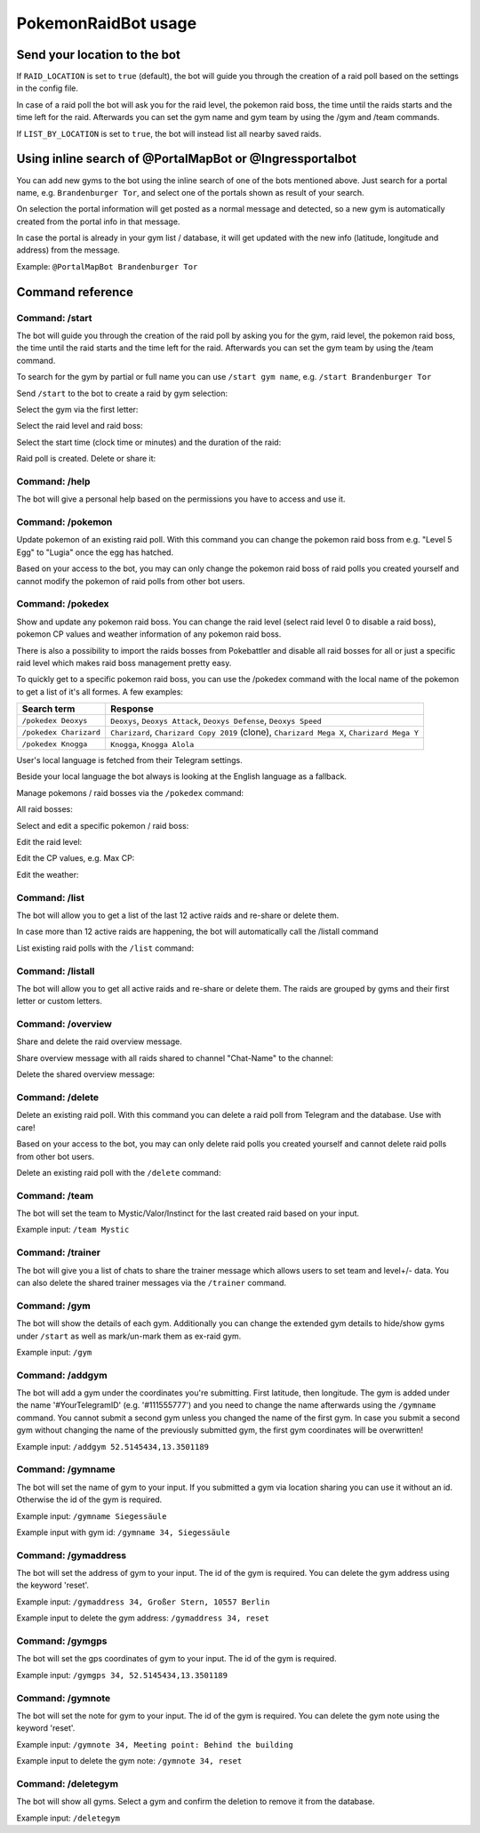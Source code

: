 PokemonRaidBot usage
====================

Send your location to the bot
-----------------------------

If ``RAID_LOCATION`` is set to ``true`` (default), the bot will guide you through the creation of a raid poll based on the settings in the config file.

In case of a raid poll the bot will ask you for the raid level, the pokemon raid boss, the time until the raids starts and the time left for the raid. Afterwards you can set the gym name and gym team by using the /gym and /team commands.

If ``LIST_BY_LOCATION`` is set to ``true``\ , the bot will instead list all nearby saved raids.

Using inline search of @PortalMapBot or @Ingressportalbot
---------------------------------------------------------

You can add new gyms to the bot using the inline search of one of the bots mentioned above. Just search for a portal name, e.g. ``Brandenburger Tor``\ , and select one of the portals shown as result of your search.

On selection the portal information will get posted as a normal message and detected, so a new gym is automatically created from the portal info in that message.

In case the portal is already in your gym list / database, it will get updated with the new info (latitude, longitude and address) from the message.

Example: ``@PortalMapBot Brandenburger Tor``

Command reference
-----------------

Command: /start
^^^^^^^^^^^^^^^

The bot will guide you through the creation of the raid poll by asking you for the gym, raid level, the pokemon raid boss, the time until the raid starts and the time left for the raid. Afterwards you can set the gym team by using the /team command.

To search for the gym by partial or full name you can use ``/start gym name``\ , e.g. ``/start Brandenburger Tor``

Send ``/start`` to the bot to create a raid by gym selection:


.. image:: /screens/command-start.png
   :target: /screens/command-start.png
   :alt: Command: /start


Select the gym via the first letter:


.. image:: /screens/commands-start-select-gym-first-letter.png
   :target: /screens/commands-start-select-gym-first-letter.png
   :alt: Command: /start


.. image:: /screens/commands-start-select-gym-letter-d.png
   :target: /screens/commands-start-select-gym-letter-d.png
   :alt: Command: /start


Select the raid level and raid boss:


.. image:: /screens/commands-start-select-raid-level.png
   :target: /screens/commands-start-select-raid-level.png
   :alt: Command: /start


.. image:: /screens/commands-start-select-raid-boss.png
   :target: /screens/commands-start-select-raid-boss.png
   :alt: Command: /start


Select the start time (clock time or minutes) and the duration of the raid:


.. image:: /screens/commands-start-select-starttime-clock.png
   :target: /screens/commands-start-select-starttime-clock.png
   :alt: Command: /start


.. image:: /screens/commands-start-select-starttime-minutes.png
   :target: /screens/commands-start-select-starttime-minutes.png
   :alt: Command: /start


.. image:: /screens/commands-start-select-raid-duration.png
   :target: /screens/commands-start-select-raid-duration.png
   :alt: Command: /start


Raid poll is created. Delete or share it:


.. image:: /screens/commands-start-raid-saved.png
   :target: /screens/commands-start-raid-saved.png
   :alt: Command: /start


Command: /help
^^^^^^^^^^^^^^

The bot will give a personal help based on the permissions you have to access and use it.

Command: /pokemon
^^^^^^^^^^^^^^^^^

Update pokemon of an existing raid poll. With this command you can change the pokemon raid boss from e.g. "Level 5 Egg" to "Lugia" once the egg has hatched.

Based on your access to the bot, you may can only change the pokemon raid boss of raid polls you created yourself and cannot modify the pokemon of raid polls from other bot users.

Command: /pokedex
^^^^^^^^^^^^^^^^^

Show and update any pokemon raid boss. You can change the raid level (select raid level 0 to disable a raid boss), pokemon CP values and weather information of any pokemon raid boss.

There is also a possibility to import the raids bosses from Pokebattler and disable all raid bosses for all or just a specific raid level which makes raid boss management pretty easy.

To quickly get to a specific pokemon raid boss, you can use the /pokedex command with the local name of the pokemon to get a list of it's all formes. A few examples:

.. list-table::
   :header-rows: 1

   * - Search term
     - Response
   * - ``/pokedex Deoxys``
     - ``Deoxys``, ``Deoxys Attack``, ``Deoxys Defense``, ``Deoxys Speed``
   * - ``/pokedex Charizard``
     - ``Charizard``, ``Charizard Copy 2019`` (clone), ``Charizard Mega X``, ``Charizard Mega Y``
   * - ``/pokedex Knogga``
     - ``Knogga``, ``Knogga Alola``


User's local language is fetched from their Telegram settings.

Beside your local language the bot always is looking at the English language as a fallback.

Manage pokemons / raid bosses via the ``/pokedex`` command:


.. image:: /screens/command-pokedex.png
   :target: /screens/command-pokedex.png
   :alt: Command: /pokedex


All raid bosses:


.. image:: /screens/commands-pokedex-all-raid-bosses.png
   :target: /screens/commands-pokedex-all-raid-bosses.png
   :alt: Command: /pokedex


Select and edit a specific pokemon / raid boss:


.. image:: /screens/commands-pokedex-list-raid-boss-pokemon.png
   :target: /screens/commands-pokedex-list-raid-boss-pokemon.png
   :alt: Command: /pokedex


.. image:: /screens/commands-pokedex-edit-raid-boss-pokemon.png
   :target: /screens/commands-pokedex-edit-raid-boss-pokemon.png
   :alt: Command: /pokedex


Edit the raid level:


.. image:: /screens/commands-pokedex-set-raid-level.png
   :target: /screens/commands-pokedex-set-raid-level.png
   :alt: Command: /pokedex


.. image:: /screens/commands-pokedex-saved-new-raid-level.png
   :target: /screens/commands-pokedex-saved-new-raid-level.png
   :alt: Command: /pokedex


Edit the CP values, e.g. Max CP:


.. image:: /screens/commands-pokedex-enter-max-cp.png
   :target: /screens/commands-pokedex-enter-max-cp.png
   :alt: Command: /pokedex


.. image:: /screens/commands-pokedex-save-max-cp.png
   :target: /screens/commands-pokedex-save-max-cp.png
   :alt: Command: /pokedex


.. image:: /screens/commands-pokedex-saved-new-max-cp.png
   :target: /screens/commands-pokedex-saved-new-max-cp.png
   :alt: Command: /pokedex


Edit the weather:


.. image:: /screens/commands-pokedex-set-weather.png
   :target: /screens/commands-pokedex-set-weather.png
   :alt: Command: /pokedex


Command: /list
^^^^^^^^^^^^^^

The bot will allow you to get a list of the last 12 active raids and re-share or delete them.

In case more than 12 active raids are happening, the bot will automatically call the /listall command

List existing raid polls with the ``/list`` command:


.. image:: /screens/command-list.png
   :target: /screens/command-list.png
   :alt: Command: /list



.. image:: /screens/commands-list-active-raids.png
   :target: /screens/commands-list-active-raids.png
   :alt: Command: /list


Command: /listall
^^^^^^^^^^^^^^^^^

The bot will allow you to get all active raids and re-share or delete them. The raids are grouped by gyms and their first letter or custom letters.

Command: /overview
^^^^^^^^^^^^^^^^^^

Share and delete the raid overview message.

Share overview message with all raids shared to channel "Chat-Name" to the channel:


.. image:: /screens/commands-list-share-overview.png
   :target: /screens/commands-list-share-overview.png
   :alt: Command: /overview


Delete the shared overview message:


.. image:: /screens/commands-list-delete-overview.png
   :target: /screens/commands-list-delete-overview.png
   :alt: Command: /overview


Command: /delete
^^^^^^^^^^^^^^^^

Delete an existing raid poll. With this command you can delete a raid poll from Telegram and the database. Use with care!

Based on your access to the bot, you may can only delete raid polls you created yourself and cannot delete raid polls from other bot users.

Delete an existing raid poll with the ``/delete`` command:


.. image:: /screens/command-delete.png
   :target: /screens/command-delete.png
   :alt: Command: /delete


.. image:: /screens/commands-delete-raid-deleted.png
   :target: /screens/commands-delete-raid-deleted.png
   :alt: Command: /delete


Command: /team
^^^^^^^^^^^^^^

The bot will set the team to Mystic/Valor/Instinct for the last created raid based on your input.

Example input: ``/team Mystic``

Command: /trainer
^^^^^^^^^^^^^^^^^

The bot will give you a list of chats to share the trainer message which allows users to set team and level+/- data. You can also delete the shared trainer messages via the ``/trainer`` command.

Command: /gym
^^^^^^^^^^^^^

The bot will show the details of each gym. Additionally you can change the extended gym details to hide/show gyms under ``/start`` as well as mark/un-mark them as ex-raid gym.

Example input: ``/gym``

Command: /addgym
^^^^^^^^^^^^^^^^

The bot will add a gym under the coordinates you're submitting. First latitude, then longitude. The gym is added under the name '#YourTelegramID' (e.g. '#111555777') and you need to change the name afterwards using the ``/gymname`` command. You cannot submit a second gym unless you changed the name of the first gym. In case you submit a second gym without changing the name of the previously submitted gym, the first gym coordinates will be overwritten!

Example input: ``/addgym 52.5145434,13.3501189``

Command: /gymname
^^^^^^^^^^^^^^^^^

The bot will set the name of gym to your input. If you submitted a gym via location sharing you can use it without an id. Otherwise the id of the gym is required.

Example input: ``/gymname Siegessäule``

Example input with gym id: ``/gymname 34, Siegessäule``

Command: /gymaddress
^^^^^^^^^^^^^^^^^^^^

The bot will set the address of gym to your input. The id of the gym is required. You can delete the gym address using the keyword 'reset'.

Example input: ``/gymaddress 34, Großer Stern, 10557 Berlin``

Example input to delete the gym address: ``/gymaddress 34, reset``

Command: /gymgps
^^^^^^^^^^^^^^^^

The bot will set the gps coordinates of gym to your input. The id of the gym is required.

Example input: ``/gymgps 34, 52.5145434,13.3501189``

Command: /gymnote
^^^^^^^^^^^^^^^^^

The bot will set the note for gym to your input. The id of the gym is required. You can delete the gym note using the keyword 'reset'.

Example input: ``/gymnote 34, Meeting point: Behind the building``

Example input to delete the gym note: ``/gymnote 34, reset``

Command: /deletegym
^^^^^^^^^^^^^^^^^^^

The bot will show all gyms. Select a gym and confirm the deletion to remove it from the database.

Example input: ``/deletegym``
